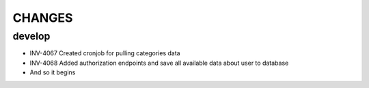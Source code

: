 =======
CHANGES
=======

develop
=======
- INV-4067 Created cronjob for pulling categories data
- INV-4068 Added authorization endpoints and save all available data about user to database
- And so it begins

